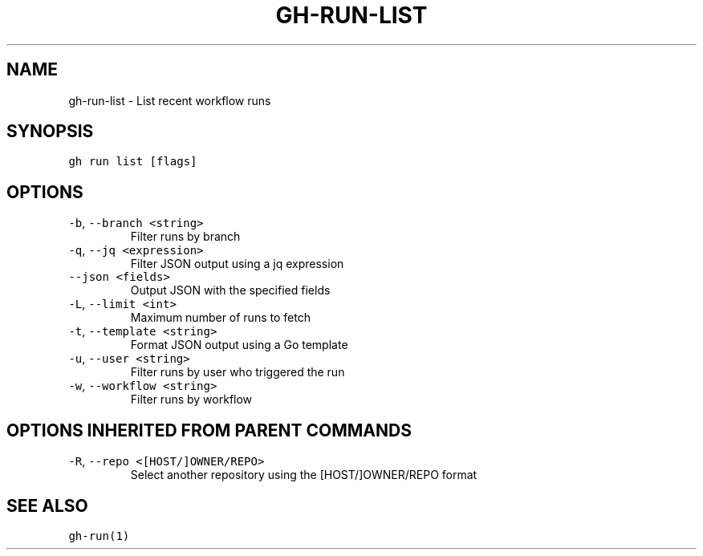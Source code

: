 .nh
.TH "GH-RUN-LIST" "1" "Jun 2022" "GitHub CLI 2.13.0" "GitHub CLI manual"

.SH NAME
.PP
gh-run-list - List recent workflow runs


.SH SYNOPSIS
.PP
\fB\fCgh run list [flags]\fR


.SH OPTIONS
.TP
\fB\fC-b\fR, \fB\fC--branch\fR \fB\fC<string>\fR
Filter runs by branch

.TP
\fB\fC-q\fR, \fB\fC--jq\fR \fB\fC<expression>\fR
Filter JSON output using a jq expression

.TP
\fB\fC--json\fR \fB\fC<fields>\fR
Output JSON with the specified fields

.TP
\fB\fC-L\fR, \fB\fC--limit\fR \fB\fC<int>\fR
Maximum number of runs to fetch

.TP
\fB\fC-t\fR, \fB\fC--template\fR \fB\fC<string>\fR
Format JSON output using a Go template

.TP
\fB\fC-u\fR, \fB\fC--user\fR \fB\fC<string>\fR
Filter runs by user who triggered the run

.TP
\fB\fC-w\fR, \fB\fC--workflow\fR \fB\fC<string>\fR
Filter runs by workflow


.SH OPTIONS INHERITED FROM PARENT COMMANDS
.TP
\fB\fC-R\fR, \fB\fC--repo\fR \fB\fC<[HOST/]OWNER/REPO>\fR
Select another repository using the [HOST/]OWNER/REPO format


.SH SEE ALSO
.PP
\fB\fCgh-run(1)\fR
